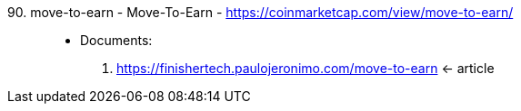 [#move-to-earn]#90. move-to-earn - Move-To-Earn# - https://coinmarketcap.com/view/move-to-earn/::
* Documents:
. https://finishertech.paulojeronimo.com/move-to-earn <- article
